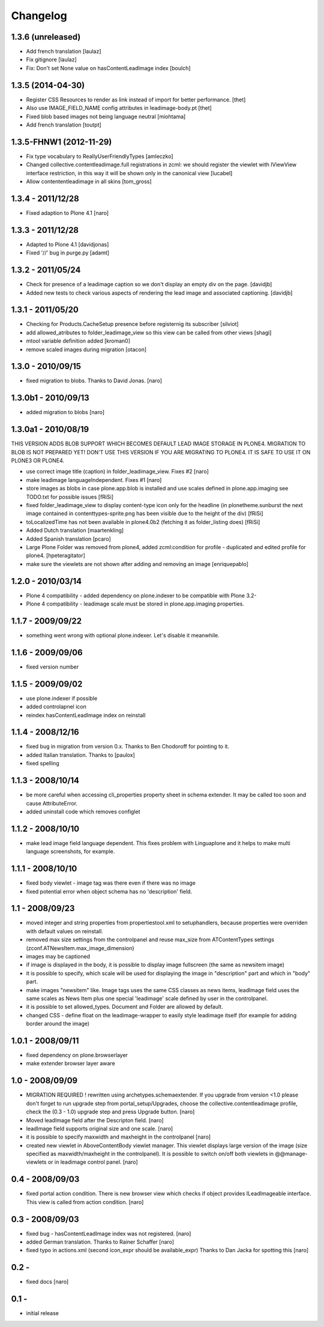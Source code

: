 Changelog
=========

1.3.6 (unreleased)
------------------

- Add french translation [laulaz]
- Fix gitignore [laulaz]
- Fix: Don't set None value on hasContentLeadImage index  [boulch]


1.3.5 (2014-04-30)
------------------

- Register CSS Resources to render as link instead of import for better
  performance. [thet]
- Also use IMAGE_FIELD_NAME config attributes in leadimage-body.pt [thet]
- Fixed blob based images not being language neutral [miohtama]
- Add french translation [toutpt]

1.3.5-FHNW1 (2012-11-29)
------------------------

- Fix type vocabulary to ReallyUserFriendlyTypes [amleczko]
- Changed collective.contentleadimage.full registrations in zcml: we should
  register the viewlet with IViewView interface restriction, in this way it
  will be shown only in the canonical view [lucabel]
- Allow contententleadimage in all skins [tom_gross]

1.3.4 - 2011/12/28
------------------

- Fixed adaption to Plone 4.1 [naro]

1.3.3 - 2011/12/28
------------------

- Adapted to Plone 4.1 [davidjonas]
- Fixed '//' bug in purge.py [adamt]

1.3.2 - 2011/05/24
------------------

- Check for presence of a leadimage caption so we don't display an empty
  div on the page.
  [davidjb]
- Added new tests to check various aspects of rendering the lead image and
  associated captioning.
  [davidjb]

1.3.1 - 2011/05/20
------------------

- Checking for Products.CacheSetup presence before registernig
  its subscriber
  [silviot]

- add allowed_atributes to folder_leadimage_view so this view can be
  called from other views
  [shagi]

- mtool variable definition added
  [kroman0]

- remove scaled images during migration
  [otacon]

1.3.0 - 2010/09/15
------------------

- fixed migration to blobs. Thanks to David Jonas.
  [naro]

1.3.0b1 - 2010/09/13
--------------------

- added migration to blobs
  [naro]

1.3.0a1 - 2010/08/19
--------------------

THIS VERSION ADDS BLOB SUPPORT WHICH BECOMES DEFAULT LEAD IMAGE STORAGE
IN PLONE4. MIGRATION TO BLOB IS NOT PREPARED YET! DON'T USE THIS VERSION
IF YOU ARE MIGRATING TO PLONE4. IT IS SAFE TO USE IT ON PLONE3
OR PLONE4.

- use correct image title (caption) in folder_leadimage_view. Fixes #2
  [naro]

- make leadimage languageIndependent. Fixes #1
  [naro]

- store images as blobs in case plone.app.blob is installed and use
  scales defined in plone.app.imaging
  see TODO.txt for possible issues
  [fRiSi]

- fixed folder_leadimage_view to display content-type icon only for the
  headline
  (in plonetheme.sunburst the next image contained in
  contenttypes-sprite.png has been visible due to the height of the div)
  [fRiSi]

- toLocalizedTime has not been available in plone4.0b2 (fetching it as
  folder_listing does)
  [fRiSi]

- Added Dutch translation
  [maartenkling]

- Added Spanish translation
  [pcaro]

- Large Plone Folder was removed from plone4, added zcml:condition for
  profile - duplicated and edited profile for plone4.
  [hpeteragitator]

- make sure the viewlets are not shown after adding and removing an image
  [enriquepablo]

1.2.0 - 2010/03/14
------------------

- Plone 4 compatibility - added dependency on plone.indexer to be
  compatible with Plone 3.2-

- Plone 4 compatibility - leadimage scale must be stored in
  plone.app.imaging properties.

1.1.7 - 2009/09/22
------------------

- something went wrong with optional plone.indexer. Let's disable it
  meanwhile.

1.1.6 - 2009/09/06
------------------

- fixed version number

1.1.5 - 2009/09/02
------------------

- use plone.indexer if possible

- added controlapnel icon

- reindex hasContentLeadImage index on reinstall

1.1.4 - 2008/12/16
------------------

- fixed bug in migration from version 0.x. Thanks to Ben Chodoroff for
  pointing to it.

- added Italian translation. Thanks to [paulox]

- fixed spelling

1.1.3 - 2008/10/14
------------------

- be more careful when accessing cli_properties property sheet in schema
  extender. It may be called too soon and cause AttributeError.

- added uninstall code which removes configlet

1.1.2 - 2008/10/10
------------------

- make lead image field language dependent. This fixes problem with
  Linguaplone and it helps to make multi language screenshots, for example.

1.1.1 - 2008/10/10
------------------

- fixed body viewlet - image tag was there even if there was no image

- fixed potential error when object schema has no 'description' field.

1.1 - 2008/09/23
----------------

- moved integer and string properties from propertiestool.xml to
  setuphandlers, because properties were overriden with default
  values on reinstall.

- removed max size settings from the controlpanel and reuse max_size from
  ATContentTypes settings (zconf.ATNewsItem.max_image_dimension)

- images may be captioned

- if image is displayed in the body, it is possible to display image
  fullscreen (the same as newsitem image)

- it is possible to specify, which scale will be used for displaying the
  image in "description" part and which in "body" part.

- make images "newsitem" like. Image tags uses the same CSS classes as
  news items, leadImage field uses the same scales as News Item plus one
  special 'leadimage' scale defined by user in the controlpanel.

- it is possible to set allowed_types. Document and Folder are allowed
  by default.

- changed CSS - define float on the leadimage-wrapper to easily
  style leadimage itself (for example for adding border around the image)

1.0.1 - 2008/09/11
------------------

- fixed dependency on plone.browserlayer

- make extender browser layer aware

1.0 - 2008/09/09
----------------

- MIGRATION REQUIRED !
  rewritten using archetypes.schemaextender. If you upgrade from
  version <1.0 please don't forget to run upgrade step from
  portal_setup/Upgrades, choose the collective.contentleadimage profile,
  check the (0.3 - 1.0) upgrade step and press Upgrade button.
  [naro]

- Moved leadImage field after the Descripton field.
  [naro]

- leadImage field supports original size and one scale.
  [naro]

- it is possible to specify maxwidth and maxheight in the controlpanel
  [naro]

- created new viewlet in AboveContentBody viewlet manager. This viewlet
  displays large version of the image (size specified as maxwidth/maxheight
  in the controlpanel). It is possible to switch on/off both viewlets
  in @@manage-viewlets or in leadimage control panel.
  [naro]

0.4 - 2008/09/03
----------------

- fixed portal action condition. There is new browser view which checks
  if object provides ILeadImageable interface. This view is called from
  action condition.
  [naro]

0.3 - 2008/09/03
----------------

- fixed bug - hasContentLeadImage index was not registered.
  [naro]

- added German translation. Thanks to Rainer Schaffer
  [naro]

- fixed typo in actions.xml (second icon_expr should be available_expr)
  Thanks to Dan Jacka for spotting this
  [naro]

0.2 -
-----

- fixed docs
  [naro]

0.1 -
-----

- initial release

